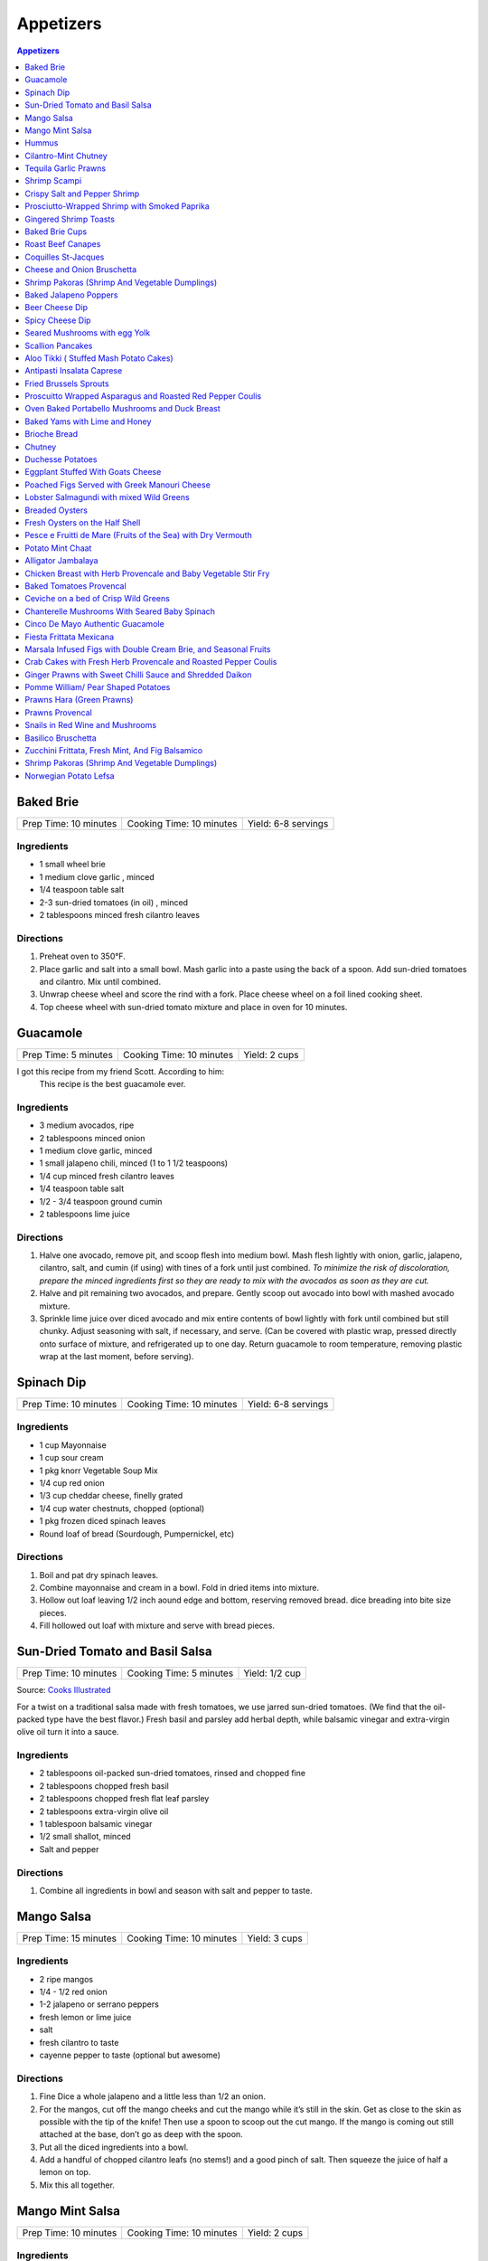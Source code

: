 .. raw:: pdf

  OddPageBreak tocPage

Appetizers
***********

.. contents:: Appetizers
   :local:
   :depth: 1
.. raw:: pdf

   OddPageBreak recipePage

Baked Brie
==========

+-----------------------+--------------------------+---------------------+
| Prep Time: 10 minutes | Cooking Time: 10 minutes | Yield: 6-8 servings |
+-----------------------+--------------------------+---------------------+

Ingredients
------------

-  1 small wheel brie
-  1 medium clove garlic , minced
-  1/4 teaspoon table salt
-  2-3 sun-dried tomatoes (in oil) , minced
-  2 tablespoons minced fresh cilantro leaves

Directions
----------

1. Preheat oven to 350°F.
2. Place garlic and salt into a small bowl. Mash garlic into a paste
   using the back of a spoon. Add sun-dried tomatoes and cilantro. Mix
   until combined.
3. Unwrap cheese wheel and score the rind with a fork. Place cheese
   wheel on a foil lined cooking sheet.
4. Top cheese wheel with sun-dried tomato mixture and place in oven for
   10 minutes.

.. raw:: pdf

   PageBreak recipePage

Guacamole
=========

+----------------------+--------------------------+---------------+
| Prep Time: 5 minutes | Cooking Time: 10 minutes | Yield: 2 cups |
+----------------------+--------------------------+---------------+

I got this recipe from my friend Scott. According to him:
    This recipe is the best guacamole ever.

Ingredients
------------

-  3 medium avocados, ripe
-  2 tablespoons minced onion
-  1 medium clove garlic, minced
-  1 small jalapeno chili, minced (1 to 1 1/2 teaspoons)
-  1/4 cup minced fresh cilantro leaves
-  1/4 teaspoon table salt
-  1/2 - 3/4 teaspoon ground cumin
-  2 tablespoons lime juice

Directions
----------

1. Halve one avocado, remove pit, and scoop flesh into medium bowl. Mash
   flesh lightly with onion, garlic, jalapeno, cilantro, salt, and cumin
   (if using) with tines of a fork until just combined. *To minimize the
   risk of discoloration, prepare the minced ingredients first so they
   are ready to mix with the avocados as soon as they are cut.*
2. Halve and pit remaining two avocados, and prepare. Gently scoop out
   avocado into bowl with mashed avocado mixture.
3. Sprinkle lime juice over diced avocado and mix entire contents of
   bowl lightly with fork until combined but still chunky. Adjust
   seasoning with salt, if necessary, and serve. (Can be covered with
   plastic wrap, pressed directly onto surface of mixture, and
   refrigerated up to one day. Return guacamole to room temperature,
   removing plastic wrap at the last moment, before serving).

.. raw:: pdf

   PageBreak recipePage

Spinach Dip
===========

+-----------------------+--------------------------+---------------------+
| Prep Time: 10 minutes | Cooking Time: 10 minutes | Yield: 6-8 servings |
+-----------------------+--------------------------+---------------------+

Ingredients
-----------
- 1 cup Mayonnaise
- 1 cup sour cream
- 1 pkg knorr Vegetable Soup Mix
- 1/4 cup red onion
- 1/3 cup cheddar cheese, finelly grated
- 1/4 cup water chestnuts, chopped (optional)
- 1 pkg frozen diced spinach leaves
- Round loaf of bread (Sourdough, Pumpernickel, etc)

Directions
----------
1. Boil and pat dry spinach leaves.
2. Combine mayonnaise and cream in a bowl. Fold in dried items into mixture.
3. Hollow out loaf leaving 1/2 inch aound edge and bottom, reserving removed
   bread. dice breading into bite size pieces.
4. Fill hollowed out loaf with mixture and serve with bread pieces.

.. raw:: pdf

   PageBreak recipePage

Sun-Dried Tomato and Basil Salsa
================================

+-----------------------+-------------------------+----------------+
| Prep Time: 10 minutes | Cooking Time: 5 minutes | Yield: 1/2 cup |
+-----------------------+-------------------------+----------------+

Source: `Cooks
Illustrated <https://www.cooksillustrated.com/recipes/8060-sun-dried-tomato-and-basil-salsa-for-two>`__

For a twist on a traditional salsa made with fresh tomatoes, we use
jarred sun-dried tomatoes. (We find that the oil-packed type have the
best flavor.) Fresh basil and parsley add herbal depth, while balsamic
vinegar and extra-virgin olive oil turn it into a sauce.

Ingredients
-----------

-  2 tablespoons oil-packed sun-dried tomatoes, rinsed and chopped fine
-  2 tablespoons chopped fresh basil
-  2 tablespoons chopped fresh flat leaf parsley
-  2 tablespoons extra-virgin olive oil
-  1 tablespoon balsamic vinegar
-  1/2 small shallot, minced
-  Salt and pepper

Directions
----------

1. Combine all ingredients in bowl and season with salt and pepper to
   taste.

.. raw:: pdf

   PageBreak recipePage

Mango Salsa
===========

+-----------------------+--------------------------+---------------+
| Prep Time: 15 minutes | Cooking Time: 10 minutes | Yield: 3 cups |
+-----------------------+--------------------------+---------------+

Ingredients
-----------

-  2 ripe mangos
-  1/4 - 1/2 red onion
-  1-2 jalapeno or serrano peppers
-  fresh lemon or lime juice
-  salt
-  fresh cilantro to taste
-  cayenne pepper to taste (optional but awesome)

Directions
----------

1. Fine Dice a whole jalapeno and a little less than 1/2 an onion.
2. For the mangos, cut off the mango cheeks and cut the mango while it’s
   still in the skin. Get as close to the skin as possible with the tip
   of the knife! Then use a spoon to scoop out the cut mango. If the
   mango is coming out still attached at the base, don’t go as deep with
   the spoon.
3. Put all the diced ingredients into a bowl.
4. Add a handful of chopped cilantro leafs (no stems!) and a good pinch
   of salt. Then squeeze the juice of half a lemon on top.
5. Mix this all together.

.. raw:: pdf

   PageBreak recipePage

Mango Mint Salsa
================

+-----------------------+--------------------------+---------------+
| Prep Time: 10 minutes | Cooking Time: 10 minutes | Yield: 2 cups |
+-----------------------+--------------------------+---------------+

Ingredients
-----------

-  1 mango, peeled, pitted, and cut into 1/4-inch pieces
-  1 shallot, minced
-  3 tablespoons juice from 2 limes
-  2 tablespoons chopped fresh mint
-  1 jalapeno chile, stemmed, seeds reserved, and minced
-  1 tablespoon extra-virgin olive oil
-  1 garlic clove, minced
-  1/2 teaspoon salt

Directions
----------

1. Combine all ingredients in bowl.

.. raw:: pdf

   PageBreak recipePage

Hummus
======

+-----------------+------------------+---------------+
| Prep: 5 minutes | Time: 35 minutes | Yield: 2 cups |
+-----------------+------------------+---------------+

Source: `Cooks
Illustrated <https://www.cooksillustrated.com/recipes/4234-restaurant-style-hummus?incode=MCSCD00L0&ref=new_search_experience_12>`__

Ingredients
-----------

-  3 tablespoons juice from 1 to 2 lemons
-  1/4 cup water
-  6 tablespoons tahini, stirred well (see note)
-  2 tablespoons extra-virgin olive oil, plus extra for drizzling
-  1 (14-ounce) can chickpeas, drained and rinsed (see note)
-  1 small garlic clove, minced or pressed through garlic press (about
   1/2 teaspoon)
-  1/2 teaspoon table salt
-  1/4 teaspoon ground cumin
-  Pinch cayenne
-  1 tablespoon minced fresh cilantro or flat leaf parsley leaves

Directions
----------

1. Combine lemon juice and water in small bowl or measuring cup. Whisk
   together tahini and 2 tablespoons oil in second small bowl or
   measuring cup. If desired, set aside 2 tablespoons chickpeas for
   garnish.
2. Process remaining chickpeas, garlic, salt, cumin, and cayenne in food
   processor until almost fully ground, about 15 seconds. Scrape down
   bowl with rubber spatula. With machine running, add lemon juice-water
   mixture in steady stream through feed tube. Scrape down bowl and
   continue to process for 1 minute. With machine running, add
   oil-tahini mixture in steady stream through feed tube; continue to
   process until hummus is smooth and creamy, about 15 seconds, scraping
   down bowl as needed.
3. Transfer hummus to serving bowl, sprinkle reserved chickpeas (if
   using) and cilantro over surface, cover with plastic wrap, and let
   stand until flavors meld, at least 30 minutes. Drizzle with olive oil
   and serve.

.. raw:: pdf

   PageBreak recipePage

Variations
----------

Ultimate Humus
^^^^^^^^^^^^^^

-  Needs the following ingredient adjustments:

   -  1/2 cup dried chickpeas (instead of canned chickpeas)
   -  2 quarts water
   -  1/8 teaspoon baking soda

-  Day before: Pick through and rinse dried chickpeas. Place beans in
   large bowl, cover with 1 quart water, and soak overnight. Drain.
   Bring beans, baking soda, and 1 quart water to boil in large saucepan
   over high heat. Reduce heat to low and simmer gently, stirring
   occasionally, until beans are tender, about 1 hour. Drain, reserving
   1/4 cup bean cooking water, and cool.
-  In step 1, combine lemon juice with 1/4 cup reserved bean cooking
   water.

Hummus with Smoked Paprika
^^^^^^^^^^^^^^^^^^^^^^^^^^

-  Needs the following ingredient adjustments:

   -  replace cumin with 1 teaspoon smoked paprika
   -  replace cilantro with 1 tablespoon thinly sliced scallion greens
   -  and 2 tablespoons pine nuts, toasted

-  In step 2, replace cumin with smoked paprika.
-  In step 3, instead of sprinkling with chickpeas and cilantro, use
   scallion greens, and pine nuts.

Roasted Red Pepper Hummus
^^^^^^^^^^^^^^^^^^^^^^^^^

-  Needs the following ingredient adjustments:

   -  1/4 cup jarred roasted red peppers, rinsed and dried thoroughly
      with paper towels
   -  2 tablespoons sliced almonds, toasted
   -  Replace cilantro with 2 teaspoons chopped fresh flat leaf parsley
   -  Remove water and cumin

-  In step 1, we will not be using the water so no need to whisk
   together with lemon juice.
-  In step 2, remove cumin and add red peppers to food processor.
-  In step 3, sprinkle with sliced almonds and parsley instead of
   chickpeas and cilantro.

Artichoke-Lemon Hummus
^^^^^^^^^^^^^^^^^^^^^^

-  Needs the following ingredient adjustments:

   -  1 cup drained canned or jarred artichoke heart packed in water,
      rinsed and patted dry
   -  Replace cumin with 1/4 teaspoon grated lemon zest
   -  Replace cilantro with 2 tablespoons parsley or mint

-  Before Step 1, chop 1/4 cup artichoke hearts and set aside for
   garnish.
-  In step 1 increase lemon juice to 4 tablespoons
-  In step 2, process remaining 3/4 cup artichokes, and replace cumin
   with lemon zest.
-  In step three instead of chick peas, sprinkle with reserved
   artichokes and replace cilantro with parsley or mint.

Roasted Garlic Hummus
^^^^^^^^^^^^^^^^^^^^^

-  Needs the following ingredient adjustments:

   -  2 heads garlic
   -  2 garlic cloves, thinly sliced
   -  Remove cumin
   -  Replace cilantro with 2 teaspoons chopped fresh flat leaf parsley

-  Before Step 1, remove outer papery skins from 2 heads garlic; cut top
   quarters off heads and discard. Wrap garlic in foil and roast in
   350°F oven until browned and very tender, about 1 hour. Meanwhile,
   heat olive oil and sliced garlic in small skillet over medium-low
   heat. Cook, stirring occasionally, until golden brown, about 15
   minutes. Using slotted spoon, transfer sliced garlic to paper
   towel-lined plate and set aside; reserve oil. Once roasted garlic is
   cool, squeeze cloves from their skins (you should have about 1/4
   cup).
-  In step 2, remove cumin and use garlic puree when processing.
-  In step 3, sprinkle with toasted garlic slices and parsley.

.. raw:: pdf

   PageBreak recipePage

Cilantro-Mint Chutney
=====================

+-----------------------+-------------------------+---------------+
| Prep Time: 10 minutes | Cooking Time: 2 minutes | Yield: 2 cups |
+-----------------------+-------------------------+---------------+

Ingredients
-----------

-  2 cups fresh cilantro leaves
-  1 cup fresh mint leaves
-  1/2 cup water
-  1/4 cup sesame seeds, lightly toasted
-  1 (2-inch) piece ginger, peeled and sliced into 1/8-inch-thick rounds
-  1 jalapeno chile, stemmed, seeded, and sliced into 1-inch pieces
-  2 tablespoons vegetable oil
-  2 tablespoons fresh lime juice
-  1 1/2 teaspoons sugar
-  1/2 teaspoon salt

Directions
----------

1. Process all ingredients in blender until smooth, about 30 seconds,
   scraping down sides of jar with spatula after 10 seconds.

.. raw:: pdf

   PageBreak recipePage

Tequila Garlic Prawns
=====================

+-----------------------+--------------------------+----------------------+
| Prep Time: 10 minutes | Cooking Time: 15 minutes | Yield: 8-10 servings |
+-----------------------+--------------------------+----------------------+

Ingredients
-----------

-  1 - 2 lbs raw prawns peeled and deveined
-  2 cloves garlic, minced
-  1 teaspoon, fresh oregano
-  2 tablespoons tequila
-  2 tablespoons + 1 teaspoon olive oil
-  1/2 tablespoon unsalted butter
-  salt and pepper to taste

Directions
----------

1. In a large bowl, mix together the prawns, 2 tablespoons of olive oil,
   oregano, salt and pepper. Let sit for 10 minutes.
2. In a frying pan add olive oil and butter over medium heat. Once
   butter is melted add garlic. Saute till garlic is fragrant, 1-2
   minutes.
3. Add prawns to the pan and cook on each side till prawns are pink (1-2
   min per side)
4. Add tequila to pan and flambe

.. raw:: pdf

   PageBreak recipePage

Shrimp Scampi
=============

+-----------------------+--------------------------+---------------------+
| Prep Time: 10 minutes | Cooking Time: 30 minutes | Yield: 6-8 servings |
+-----------------------+--------------------------+---------------------+

Ingredients
-----------

-  3 tablespoons salt
-  2 tablespoons sugar
-  1 1/2 pounds shell-on jumbo shrimp (16 to 20 per pound), peeled,
   deveined, and tails removed, shells reserved
-  2 tablespoons extra-virgin olive oil
-  1 cup dry white wine
-  4 sprigs fresh thyme
-  3 tablespoons lemon juice, plus lemon wedges for serving
-  1 teaspoon cornstarch
-  8 garlic cloves, sliced thin
-  1/2 teaspoon red pepper flakes
-  1/4 teaspoon pepper
-  4 tablespoons unsalted butter, cut into 1/2-inch pieces
-  1 tablespoon chopped fresh flat leaf parsley

Directions
----------

1. Dissolve salt and sugar in 1 quart cold water in large container.
   Submerge shrimp in brine, cover, and refrigerate for 15 minutes.
   Remove shrimp from brine and pat dry with paper towels.
2. Heat 1 tablespoon oil in 12-inch skillet over high heat until
   shimmering. Add shrimp shells and cook, stirring frequently, until
   they begin to turn spotty brown and skillet starts to brown, 2 to 4
   minutes. Remove skillet from heat and carefully add wine and thyme
   sprigs. When bubbling subsides, return skillet to medium heat and
   simmer gently, stirring occasionally, for 5 minutes. Strain mixture
   through colander set over large bowl. Discard shells and reserve
   liquid (you should have about 2/3 cup). Wipe out skillet with paper
   towels.
3. Combine lemon juice and cornstarch in small bowl. Heat remaining 1
   tablespoon oil, garlic, pepper flakes, and pepper in now-empty
   skillet over medium-low heat, stirring occasionally, until garlic is
   fragrant and just beginning to brown at edges, 3 to 5 minutes. Add
   reserved wine mixture, increase heat to high, and bring to simmer.
   Reduce heat to medium, add shrimp, cover, and cook, stirring
   occasionally, until shrimp are just opaque, 5 to 7 minutes. Remove
   skillet from heat and, using slotted spoon, transfer shrimp to bowl.
4. Return skillet to medium heat, add lemon juice-cornstarch mixture,
   and cook until slightly thickened, 1 minute. Remove from heat and
   whisk in butter and parsley until combined. Return shrimp and any
   accumulated juices to skillet and toss to combine. Serve, passing
   lemon wedges separately.

.. raw:: pdf

   PageBreak recipePage

Crispy Salt and Pepper Shrimp
=============================

Ingredients
-----------

-  1 pound shell-on shrimp (31 to 40 per pound)
-  2 tablespoons Chinese rice wine or dry sherry
-  Kosher salt
-  2 1/2 teaspoons black peppercorns
-  2 teaspoons Sichuan peppercorns
-  2 teaspoons sugar
-  1/4 teaspoon cayenne pepper
-  4 cups vegetable oil
-  5 tablespoons cornstarch
-  2 jalapeno chiles, stemmed, seeded, and sliced into 1/8-inch-thick
   rings
-  3 garlic cloves, minced
-  1 tablespoon grated fresh ginger
-  2 scallions, sliced thin on bias
-  1/4 head iceberg lettuce, shredded (1 1/2 cups)

Directions
----------

1. Adjust oven rack to upper-middle position and heat oven to 225°F.
   Toss shrimp, rice wine, and 1 teaspoon salt together in large bowl
   and set aside for 10 to 15 minutes.
2. Grind black peppercorns and Sichuan peppercorns in spice grinder or
   mortar and pestle until coarsely ground. Transfer peppercorns to
   small bowl and stir in sugar and cayenne.
3. Heat oil in large Dutch oven over medium heat until oil registers
   385°F. While oil is heating, drain shrimp and pat dry with paper
   towels. Transfer shrimp to bowl, add 3 tablespoons cornstarch and 1
   tablespoon peppercorn mixture, and toss until well combined.
4. Carefully add half of shrimp to oil and fry, stirring occasionally to
   keep shrimp from sticking together, until light brown, 2 to 3
   minutes. Using wire skimmer or slotted spoon, transfer shrimp to
   paper towel-lined plate. Once paper towels absorb any excess oil,
   transfer shrimp to wire rack set in rimmed baking sheet and place in
   oven. Return oil to 385°F and repeat in 2 more batches, tossing each
   batch thoroughly with coating mixture before frying.
5. Toss jalapeno rings and remaining 2 tablespoons cornstarch in medium
   bowl. Shaking off excess cornstarch, carefully add jalapeño rings to
   oil and fry until crispy, 1 to 2 minutes. Using wire skimmer or
   slotted spoon, transfer jalapeno rings to paper towel-lined plate.
   After frying, reserve 2 tablespoons frying oil.
6. Heat reserved oil in 12-inch skillet over medium-high heat until
   shimmering. Add garlic, ginger, and remaining peppercorn mixture and
   cook, stirring occasionally, until mixture is fragrant and just
   beginning to brown, about 45 seconds. Add shrimp, scallions, and 1/2
   teaspoon salt and toss to coat. Line platter with lettuce. Transfer
   shrimp to platter, sprinkle with jalapeno rings, and serve
   immediately.

.. raw:: pdf

   PageBreak recipePage

Prosciutto-Wrapped Shrimp with Smoked Paprika
=============================================

The combination of cured pork and paprika gives these shrimp bites a
flavor reminiscent of Spanish chorizo: a little spicy and very savory.
Broil for a few minutes and the shrimp are ready to serve. They can be
completely prepped ahead of time, so they make a perfect party snack.
Serve these savory bites with a slightly sweet cocktail.

Ingredients
-----------

-  35 to 40 (6-inch) wooden skewers
-  1 tablespoon olive oil
-  2 teaspoons smoked paprika
-  1 1/2 teaspoons freshly ground black pepper
-  1 pound peeled and deveined shrimp (about 35 to 40 large shrimp)
   (26-30 per lb sized shrimp will also work well)
-  6 ounces very thinly sliced prosciutto or pancetta

Directions
----------

1. Place the skewers in water and let them soak for at least 30 minutes.
   Heat the broiler to high and arrange a rack at the top (about 3
   inches from the heat source).
2. Combine the oil, paprika, and pepper in a medium bowl. Add the shrimp
   and toss until evenly coated.
3. Starting at the thicker (head) end, skewer each shrimp through its
   center until the skewer emerges at the thinner (tail) end. Tearing
   the prosciutto (or pancetta) as needed, wrap each shrimp in a piece
   large enough to just cover its surface. Place on a baking sheet.
4. Broil until the shrimp are opaque and the prosciutto (or pancetta) is
   crisp, about 3 to 4 minutes.

Make-a-head
-----------

The shrimp can be made through step 3 and refrigerated uncovered for up
to 6 hours.

Variation
---------

Try the prawn or shrimp just using smoked paprika, pepper, 1/2 teaspoon
salt and 1 1/2 teaspoons onion powder. The onion powder enhances the
prawn with a dash of sweetness, but does not overdo the prawn or shrimp
in saltiness.

.. raw:: pdf

   PageBreak recipePage

Gingered Shrimp Toasts
======================

+-----------------------+------------------+
| Prep Time: 25 minutes | Yield: 36 pieces |
+-----------------------+------------------+

Source: `Cooks Country <https://www.cookscountry.com/recipes/2375-gingered-shrimp-toasts>`__

Ingredients
-----------

-  1 thin baguette, sliced into 1/2-inch-thick rounds
-  1/2 cup extra-virgin olive oil
-  1 tablespoon grated fresh ginger
-  1 clove garlic, peeled
-  1/4 small onion
-  4 ounces cream cheese, at room temperature
-  1/2 teaspoon lemon juice plus 1 additional tablespoon
-  Table salt
-  1/2 pound cooked medium shrimp, each sliced in half lengthwise
-  1 tablespoon chopped fresh basil
-  1 tablespoon chopped fresh chives

Directions
----------

1. Adjust oven rack to middle position and heat oven to 350°F.
   Brush bread slices with 1/4 cup oil. Bake on baking sheet until
   golden brown, about 10 minutes.
2. Process ginger, garlic, and onion in food processor until smooth. Add
   cream cheese, 1/2 teaspoon lemon juice, and 1/2 teaspoon salt and
   process until smooth. Toss shrimp, remaining oil, 1 tablespoon lemon
   juice, basil, chives, and salt and pepper to taste in bowl.
3. Spread each toast with cream cheese mixture and top with 1 sliced
   shrimp. Serve. **If using raw shrip, cook shrimp by steaming for 5
   minutes. The chill in an ice bath.**

Make Ahead
----------

The cream cheese spread can be refrigerated for up to 2 days. The
seasoned shrimp can be refrigerated for up to 1 day.

.. raw:: pdf

   PageBreak recipePage

Baked Brie Cups
===============

+-----------------------+--------------------------+------------------+
| Prep Time: 20 minutes | Cooking Time: 15 minutes | Yield: 30 pieces |
+-----------------------+--------------------------+------------------+

Source: `Cooks
Country <https://www.cookscountry.com/recipes/2363-baked-brie-cups>`__

Ingredients
-----------

-  1/3 cup red currant jelly
-  2 (2.1-ounce) boxes frozen mini phyllo cups
-  1 (8-ounce) wheel firm Brie, rind trimmed, cheese cut into 1/2-inch
   cubes
-  1/4 cup coarsely chopped smokehouse almonds

Directions
----------

1. Adjust oven rack to middle position and heat oven to 350°F.
2. Spoon 1/2 teaspoon jelly into each filo cup. Place 1 piece of Brie in
   each cup and sprinkle with 1/4 teaspoon almonds. Place phyllo cups on
   parchment-lined baking sheet. Bake until cheese is melted and jelly
   is bubbly, about 15 minutes. Cool slightly and serve warm.

Make Ahead
----------

The filled cups will keep up to 2 days in the refrigerator or 1 month in
the freezer. If frozen, defrost for 20 minutes before baking.

Filo Cups
---------

If you can not find frozen phyllo cups you can make them as follows
using 6°Frozen phyllo sheets and 1/8 cup melted butter.

1. Lightly grease 24 mini muffin or tart tins; set aside.
2. Place 1 sheet of phyllo on work surface. Brush sheet lightly with
   butter. Top with second sheet; brush with butter. Top with third
   sheet; brush with butter. Cut lengthwise into 4 strips and crosswise
   into 6 strips to make 24 squares.
3. Press each square into prepared cup. Bake in centre of 400°F oven for
   about 5 minutes or until golden. Let cool in pan on rack. Repeat with
   remaining phyllo.

.. raw:: pdf

   PageBreak recipePage

Roast Beef Canapes
==================

+-----------------------+------------------+
| Prep Time: 15 minutes | Yield: 12 pieces |
+-----------------------+------------------+

Source: `Cooks Country <https://www.cookscountry.com/recipes/2362-roast-beef-canapes>`__

Ingredients
-----------

-  4 slices dark pumpernickel bread or rye bread, crusts removed
-  1/2 cup garlic-flavored Boursin cheese, at room temperature
-  4 slices (thin) deli roast beef, cut into quarters
-  1/2 cup jarred roasted red peppers, cut into 1/4-inch strips
-  3 tablespoons chopped fresh dill leaves or tarragon

Directions
----------

1. Cut bread slices into quarters. Spread each piece with 2 teaspoons
   cheese and top with 1 piece roast beef. Top with 2 pepper strips and
   sprinkle with dill or tarragon. Serve.

Make Ahead
----------

The canapes can be refrigerated for up to 4 hours. Bring to room
temperature before serving.

.. raw:: pdf

   PageBreak recipePage

Coquilles St-Jacques
====================

Although coquilles St-Jacques simply means “scallops” in French, the
term is synonymous with the old French dish of scallops poached in white
wine, placed atop a puree of mushrooms in a scallop shell, covered with
a sauce made of the scallop poaching liquid, and gratineed under a
broiler.

Yield:  4 Servings

Ingredients
-----------

-  2 tbsp unsalted butter
-  1/2 cup diced shallots
-  8 oz button mushrooms, sliced
-  salt and pepper to taste
-  1 cup white wine (sauvignon blanc works well and is a good pairing)
-  1 pound sea scallops (about 12 scallops or 3 per person)
-  1/2 cup heavy cream
-  1 egg yolk
-  cayenne to taste
-  2 tsp minced tarragon
-  1 tsp lemon zest
-  1/4 cup grated Gruyere cheese

Directions
----------

1. Heat 2 tablespoons butter in small skillet over medium heat until
   foaming; add shallots and cook, stirring frequently, until
   translucent and a little bit golden. Add mushrooms and season with
   salt and pepper. Turn heat up to med-high and saute until they have
   released their liquid and are golden brown. Add Wine and bring to a
   simmer. Add Scallops to mixture and cook for 2 minutes per side.
   Remove Scallops and set aside.
2. Pour remaining mixture through a strainer to separate the liquids
   from the solids. And then return the liquid back to the pan along
   with any juices accumulated from the scallops. Bring mixture to a
   simmer over med-high heat. Add heavy cream and reduce by about half
   stirring frequently.
3. Once the sauce has reduced remove from heat and let cool for 1 minute
   exactly. Add egg yolk and whisk quickly(it is important that you
   whisk and shake the pan to do this quickly as you are not trying to
   cook the egg here.) Add the tarragon and lemon zest and a pinch of
   cayenne.
4. Divide out mushroom mixture between serving dishes (If you can get
   then Sea Scallop Shells work great. If not you can use a shallow
   gratin dish). Add an even amount of scallops to each dish. Spoon
   sauce evenly over the scallops. Top with Gruyere.
5. Broil on high, about 8-10 inches under the flame, until the scallops
   are hot, and the cheese is browned and bubbling. The edges will
   brulee or burn. This is not a problem, and actually how it’s supposed
   to look.

Make-a-head
-----------

You can make these ahead, and refrigerate until needed. To bring back to
temperature before you broil them, preheat oven to 350°F. and bake for
about 12-15 minutes , or until the centers are just warm. Switch oven to
broil, and broil on high as described.

.. raw:: pdf

   PageBreak recipePage

Cheese and Onion Bruschetta
===========================

Ingredients
-----------

-  3/4 cups grated Parmesan cheese
-  1/2 cup minced green onion
-  1/2 cup light mayonnaise
-  1/4 teaspoon paprika
-  black pepper
-  1 baguette, sliced

Directions
----------

1. In a medium bowl, mix together all the ingredients except for the
   baguette.
2. Spread on baguette slices
3. Broil in oven until mixture begins to melt (approx 5-10 min.)

.. raw:: pdf

   PageBreak recipePage

Shrimp Pakoras (Shrimp And Vegetable Dumplings)
===============================================

Ingredients
-----------

-  2 1/2 cups gram flour (sifted)
-  1/2 bunch spinach, chopped
-  1 tablespoon Cilantro, chopped
-  1 med. Potato. Diced
-  1 med. Onion, diced
-  few pieces cauliflower
-  1/4 teaspoon cilantro seeds
-  sea salt
-  1/4 teaspoon Chilli powder
-  1/2 lb. Baby shrimp
-  1 teaspoon Garlic, crushed
-  3-4 cups vegetable oil (frying)

Directions
----------

1. In a large bowl, mix together the flour, spinach, cilantro, potato,
   onion, cauliflower, shrimp, cilantro seeds, salt, chilli powder, and
   garlic
2. Use a tablespoon to add water little by little to form a thick paste
3. Heat the oil in a large pot
4. Form the paste into balls and slowly deep-fry them.
5. Serve with a chutney of your choice

.. raw:: pdf

   PageBreak recipePage

Baked Jalapeno Poppers
======================

Source: `Cooks Country <https://www.cookscountry.com/recipes/7886-baked-jalapeno-poppers>`__

Ingredients
-----------

- 6 slices bacon
- 12 jalapeño chiles, halved lengthwise with stems left intact, seeds and ribs removed
- 4 ounces mild cheddar cheese, shredded (1 cup)
- 4 ounces Monterey Jack cheese, shredded (1 cup)
- 4 ounces cream cheese, softened
- 2 scallions, sliced thin
- 3 tablespoons minced fresh cilantro
- 2 tablespoons panko bread crumbs
- 1 large egg yolk
- 2 teaspoons lime juice
- 1 teaspoon ground cumin

Directions
----------

1. Adjust oven rack to upper-middle position and heat oven to 500 degrees. Set
   wire rack in rimmed baking sheet. Cook bacon in 12-inch nonstick skillet
   over medium heat until crispy, 7 to 9 minutes. Transfer to paper towel–lined
   plate. When bacon is cool enough to handle, chop fine and set aside.
2. Season jalapeños with salt and place cut side down on wire rack. Bake until
   just beginning to soften, about 5 minutes. Remove jalapeños from oven and
   reduce oven temperature to 450 degrees. When cool enough to handle, flip
   jalapeños cut side up.
3. Mix cheddar, Monterey Jack, cream cheese, scallions, cilantro, panko,
   egg yolk, lime juice, cumin, and bacon together in bowl until thoroughly
   combined. Divide cheese mixture among jalapeños, pressing into cavities.
   Bake until jalapeños are tender and filling is lightly browned,
   9 to 11 minutes. Let cool for 5 minutes. Serve.

Notes
-----
TO MAKE AHEAD: The filled and unbaked jalapeños can be covered and
refrigerated for up to 1 day. Add 3 minutes to the baking time.

.. raw:: pdf

   PageBreak recipePage

Beer Cheese Dip
===============

Ingredients
-----------

-  1/2 bottle of beer (lager)
-  8oz of cream cheese
-  8oz cheddar cheese shredded
-  green onion, sliced for garnish (optional)

Directions
----------

1. Pour half a bottle of beer into a saucepan and simmer for 2-3
   minutes.
2. Add cream cheese and stir until combined. Add shredded cheese and
   stir until combined.
3. Garnish with sliced green onions if desired.

.. raw:: pdf

   PageBreak recipePage

Spicy Cheese Dip
================

ingredients
-----------

-  16 oz Velveeta cheese, cubed
-  1 jar (16 ounces) picante sauce or salsa
-  2 tablespoons chopped cilantro (optional)

Directions
----------

1. Place the cheese cubes and salsa in a slow cooker or crockpot. Cover
   and cook on HIGH, stirring occasionally until the cheese cubes are
   melted and blended with the salsa, about 2 hours.
2. Stir in fresh chopped cilantro after the cheese has melted or leave
   them out.
3. Serve hot, right from the slow cooker, with tortilla chips or corn
   chips.

Notes
-----

-  This recipe can be done in a sauce pan over med heat stiring
   frequently for 15 minutes.

Variations
----------

-  This recipe can be varied by adding chopped chile peppers, Ro-Tel
   tomatoes instead of the salsa, a few dashes of hot sauce, or other
   additions.
-  Add a few tablespoons of finely chopped fresh jalapeno peppers or
   milder poblano or Anaheim peppers along with the cubed cheese and
   salsa.
-  Add a small can (about 4 ounces) of chopped mild chile peppers along
   with the salsa and cheese.
-  Saute 1/2 cup of finely chopped onions and bell peppers and add to
   the pot with the cheese and salsa.
-  Crumble lean ground beef or sausage into a large skillet and place it
   over medium heat; cook until the meat is no longer pink, stirring
   constantly. Add the meat to the slow cooker along with the cheese
   cubes and salsa.

.. raw:: pdf

   PageBreak recipePage

Seared Mushrooms with egg Yolk
==============================

Ingredients
-----------

-  3 tablespoons olive oil plus more for sage
-  1/4 cup (loosely packed) fresh sage leaves
-  2 pounds (900g) mix of wild mushrooms (such as chanterelle, cremini,
   portobello, shiitake, enoki, oyster, hen of the woods, and porcini),
   cleaned, stems trimmed
-  2 tbsp Sherry
-  1/2 tbsp Sherry Vinegar
-  4 baguette slices, toasted (french or sourdough)
-  4 eggs

Directions
----------

1. Pour oil into a small skillet to a depth of 1/8“. Heat over medium
   heat. Add sage and cook, turning often, until leaves just start to
   crisp, about 30 seconds (do not brown). Transfer sage to paper towels
   to drain. Strain oil through a fine-mesh sieve into a small bowl; set
   sage oil aside.
2. In a medium to large skillet heat 1 tbsp olive oil over medium heat.
   Add mushrooms and season with salt and pepper. Sear till they start
   to release their liquid. Add Sherry and reduce 30 - 60 seconds. Add
   Vinegar and deglaze the pan.
3. Transfer mushrooms to a large platter with toast add reserved sage
   leaves and drizzle with some sage oil. Season to taste with salt and
   pepper.
4. Pour water into a small pot to a depth of 2 inches; bring to a
   simmer. Separate eggs, reserving whites for another use and keeping
   whole yolks in shells. Working with 2 yolks at a time, gently slip
   yolks from shells into simmering water. Poach until outside is set
   but inside is still runny, about 30 seconds. Using a slotted spoon,
   place yolks over mushrooms, spacing apart. Serve immediately.

.. raw:: pdf

   PageBreak recipePage

Scallion Pancakes
=================

Ingredients
-----------

-  1 1/2 cups (7 1/2 ounces) plus 1 tablespoon all-purpose flour
-  1/4 cup boiling water
-  7 tablespoons vegetable oil
-  1 tablespoon toasted sesame oil
-  1 teaspoon kosher salt
-  4 medium scallions, sliced thin
-  `Dipping Sauce <#asian-dipping-sauce>`__

Directions
----------

1. Using wooden spoon, mix 1 1/2 cups flour and boiling water in bowl to
   form rough dough. When cool enough to handle, transfer dough to
   lightly floured counter and knead until tacky (but not sticky) ball
   forms, about 4 minutes (dough will not be perfectly smooth). Cover
   loosely with plastic wrap and let rest for 30 minutes.
2. While dough is resting, stir together 1 tablespoon vegetable oil,
   sesame oil, and remaining 1 tablespoon flour. Set aside.
3. Place 10-inch cast-iron skillet over low heat to preheat. Divide
   dough in half. Cover 1 half of dough with plastic wrap and set aside.
   Roll remaining dough into 12-inch round on lightly floured counter.
   Drizzle with 1 tablespoon oil-flour mixture and use pastry brush to
   spread evenly over entire surface. Sprinkle with 1/2 teaspoon salt
   and half of scallions. Roll dough into cylinder. Coil cylinder into
   spiral, tuck end underneath, and flatten spiral with your palm. Cover
   with plastic and repeat with remaining dough, oil-flour mixture,
   salt, and scallions.
4. Roll first spiral into 9-inch round. Cut 1/2-inch slit in center of
   pancake. Cover with plastic. Roll and cut slit in second pancake.
   Place 2 tablespoons vegetable oil in skillet and increase heat to
   medium-low. Place 1 pancake in skillet (oil should sizzle). Cover and
   cook, shaking skillet occasionally, until pancake is slightly puffy
   and golden brown on underside, 1 to 1 1/2 minutes. (If underside is
   not browned after 1 minute, turn heat up slightly. If it is browning
   too quickly, turn heat down slightly.) Drizzle 1 tablespoon vegetable
   oil over pancake. Use pastry brush to distribute over entire surface.
   Carefully flip pancake. Cover and cook, shaking skillet occasionally,
   until second side is golden brown, 1 to 1 1/2 minutes. Uncover
   skillet and continue to cook until bottom is deep golden brown and
   crispy, 30 to 60 seconds longer. Flip and cook until deep golden
   brown and crispy, 30 to 60 seconds. Transfer to wire rack. Repeat
   with remaining 3 tablespoons vegetable oil and remaining pancake. Cut
   each pancake into 8 wedges and serve, passing `dipping
   sauce <#asian-dipping-sauce>`__ separately.

Make Ahead
----------

Stack uncooked pancakes between layers of parchment paper, wrap tightly
in plastic wrap, and refrigerate for up to 24 hours or freeze for up to
1 month. If frozen, thaw pancakes in single layer for 15 minutes before
cooking.

.. raw:: pdf

   PageBreak recipePage

Aloo Tikki ( Stuffed Mash Potato Cakes)
=======================================

Ingredients
-----------

- 3 cup potatoes, boiled and mashed
- 1/4 cup madia, (refined flour)
- 1 cup poha, (flaked rice)
- 2 green chili, chopped
- 1 onion, chopped
- 2 teaspoon cumin powder, roasted
- 2 teaspoon Red chili powder
- 1 cup yogurt
- kosher salt
- vegetable oil, as required
- 1/2 cup green chutney
- 1/2 cup tamarind chutney
- 1 tomato, diced

Directions
----------

#. Wash poha thoroughly and squeeze out all the water. Soak poha in about 1/8 cup of water for 5 minutes so that it becomes soft. Then mash it.
#. Add mashed potatoes, refined flour and salt. Knead to a smooth mixture.
#. Take a little potato mixture and flatten it on your palm, round in shape and about 1 cm. Thick. Similarly, make tikkis from the remaining mixture and keep aside.
#. Heat about 3 tbsp. Oil in a frying pan (preferably non- stick).
#. Fry the tikkis on medium heat until golden on both sides
#. Take 2 tikkis in a plate. Flatten the tikkis, then add some onion, tomatoes, green chili. Add about 1 tbsp. Yogurt, little green chutney, tamarind chutney. Sprinkle pinch of red chlli powder, roasted cumin powder and salt. Prepare the remaining tikkis.
#. Serve hot with chutneys and fresh cilantro leaves

.. raw:: pdf

   PageBreak recipePage

Antipasti Insalata Caprese
==========================

Yield: 4 servings

Ingredients
-----------

- 3 tomato, vine ripened, sliced
- 4 small mozzarella, sliced
- extra virgin olive oil
- 1 small bunch basil
- kosher salt
- fresh cracked pepper
- balsamic vinegar
- 1 bunch mixed greens, or arugala
- 1 can artichokes, grilled
- 1/2 cup cernognola olives
- 8 slices proscuitto
- 8 slices melon
- 1 lemon, juiced
- red wine vinegar

Directions
----------

#. In a shallow pan interleave the tomatoes and mozzarella; season and drizzle extra virgin olive oil and balsamic vinegar, marinate in the fridge for at least an hour.
#. Wrap proscuitto around the melon, and put in fridge.
#. In a small bowl place drain artichokes, season, and drizzle olive oil. Place onto a preheated grill and sear for a couple of minutes. Put aside.
#. Season greens in a bowl, add fresh lemon juice, olive oil, and red wine vinegar (2 parts oil to 1 part vinegar)
#. Assemble the dish onto a platter or onto four individual plates.
#. Place basil leaves on top of the tomatoes.

.. raw:: pdf

   PageBreak recipePage

Fried Brussels Sprouts
======================

Ingredients
-----------
- 2 pounds Brussels sprouts, trimmed and halved through stem
- 1 quart vegetable oil

Directions
----------

1. Line rimmed baking sheet with triple layer of paper towels. Combine
   Brussels sprouts and oil in large Dutch oven. Cook over high heat, gently
   stirring occasionally, until dark brown throughout and crispy,
   20 to 25 minutes.
2. Using spider or slotted spoon, lift Brussels sprouts from oil and transfer
   to prepared sheet. Roll gently so paper towels absorb excess oil. Season
   with salt to taste. Serve immediately with `Sriracha Dipping Sauce <#sriracha-dipping-sauce>`__
   or `Lemon-Chive Dipping Sauce <#lemon-chive-dipping-sauce>`__.


.. raw:: pdf

   PageBreak recipePage

Proscuitto Wrapped Asparagus and Roasted Red Pepper Coulis
==========================================================

Yield: 4 servings

Ingredients
-----------

- 16 spears asparagus
- 4 proscuitto, long thin slices
- 4 sprig rosemary
- sea salt
- fresh cracked pepper
- 1 tablespoon extra virgin olive oil
- 7 oz goats cheese
- 1/2 lemon, juiced


Red pepper Coulis/ or drizzled 20 year old Balsamic Vinegar
^^^^^^^^^^^^^^^^^^^^^^^^^^^^^^^^^^^^^^^^^^^^^^^^^^^^^^^^^^^

- 300 ml red pepper, roasted
- sea salt
- fresh cracked pepper
- 100PageBreak recipePagewhipping cream
- 1 shallot, chopped
- 50PageBreak recipePagewhite wine
- 1 tablespoon extra virgin olive oil
- 1 clove garlic, chopped

Directions
----------

#. Preheat broiler to 400°F
#. Place asparagus in a shallow baking dish; season, add oil and lemon juice. Toss gently not to break the spears
#. Take 4 spears and place a sprig of rosemary in the middle. Wrap in the centre with proscuitto to make a bow (make 4 bundles).
#. Place onto a baking sheet
#. Crumble goats cheese onto each bundle.
#. Place in oven for approx. 7-10 minutes
#. Meanwhile prepare the coulis; in a sauce pan heat oil, add shallots, garlic, season, and sear for 1 minute.
#. Add white wine and reduce until most of the liquid is gone.
#. Add whipping cream, season, and reduce for 3-4 minutes
#. Place roasted red peppers, and cream mixture in blender. Puree. Keep warm.
#. Place bundles on a serving platter and spoon roasted red pepper coulis over asparagus bundles

.. raw:: pdf

   PageBreak recipePage

Oven Baked Portabello Mushrooms and Duck Breast
===============================================

Yield: 4 servings

Ingredients
-----------

- 4 medium Portabello mushrooms
- 20 year old balsamic vinegar
- 1 pear, sliced lengthwise
- 1 lemon, juiced
- sea salt
- fresh cracked pepper
- 2 ball mozzarella, sliced
- 4 oz smoked duck breast, sliced
- 1 mango, sliced into 4
- extra virgin olive oil
- 1 tablespoon Ginger, chopped
- 1 tablespoon Flat leaf parsley, chopped
- 2 tablespoon Basil, chopped
- 4 cup wild salad mix, (mesculin)
- 4 sprig rosemary, garnish
- 2-3 tablespoon Red wine vinegar

Directions
----------

#. Preheat the oven to 375°F. Remove the cores and gills from the portabello
   mushrooms (draw a spoon across the gills to remove)
#. Place the mushrooms on a baking sheet; put about 1/4 cup of extra virgin
   olive oil in a small bowl, add flat leaf parsley, and ginger, blend, and
   brush liberally onto the mushrooms. Put in oven for 7-10 minutes. Remove
   and let cool. Drain some of the liquid.
#. Meanwhile slice pears and carefully make an incision and remove the core.
   Slice lengthwise about 1/4 inch thick. Put in small bowl and squeeze
   lemon juice on, toss gently.
#. Place onto preheat grill and cook each side for 1 minute.
#. Slice the mango into 4 segments. Put aside
#. Next place salad onto a bowl, season, and add 4 tbsp. olive oil and
   2 tbsp. Red wine vinegar, toss.
#. Assemble the 4 plates. Place the mushrooms on 4 plates. Fill the cavity
   with salad, top with mango, then grilled pear, then 2 slices of mozza.
   Season the mozzarella, drizzle olive oil, a touch of balsamic, and
   fresh chopped basil. Top with a couple of slices of smoked duck breast.
   Finally spike with fresh rosemary. Drizzle balsamic around plate.

.. raw:: pdf

   PageBreak recipePage

Baked Yams with Lime and Honey
==============================

Yield: 4 servings

Ingredients
-----------

- 3 large yams
- 6 tablespoon Honey
- kosher salt
- fresh cracked pepper
- 4 lime, juiced
- 1 pinch nutmeg
- 1 1/2 cup water
- sour cream, for garnish
- 2 tablespoon butter

Directions
----------

#. Preheat oven to 375°F
#. Wash yams and place in a baking dish with the water
#. Bake until the yams are soft, approx. 1-11/2 hours
#. Peel the yams and place in a baking dish
#. Add the honey, butter, nutmeg, lime juice, salt and pepper
#. Mix well and mash with a potato masher
#. Cover with foil and return to the oven for 15 minutes
#. Evenly spread with sour cream

.. raw:: pdf

   PageBreak recipePage

Brioche Bread
=============

Yield: Yields 2 medium loaves or 1 large loaf.

Ingredients
-----------

The sponge
^^^^^^^^^^

- 1/3 cup whole milk, warm (100°F)
- 1 1/8 teaspoon active dry yeast
- 1 pinch sugar
- 1 1/4 cup bread flour, (unsifted)


The dough
^^^^^^^^^

- 6 oz butter, (unsalted) cold
- 1/4 cup sugar
- 1 1/4 teaspoon Salt
- 4 large egg
- 1 large egg, for egg wash

Directions
----------

#. For the sponge; pour the milk into a small bowl and sprinkle the yeast over it. Add the sugar and stir. Mix in 1/2 cup of flour until well blended. Scatter the remaining 3/4 cup flour over the top to cover the sponge. Let stand at room temp. until the mixture is spongy and doubles in volume, about 30- 35 minutes (the flour on top of the sponge will crack).
#. For the dough; remove the cold butter from the fridge. Place a strip of plastic wrap on a work surface, unwrap the butter and place on the plastic strip. Set the butter wrappings on top of the butter, and hit with a rolling pin to flatten and soften. Set nearby at room temp.
#. Pour the flour, sugar and salt into a 14 cup capacity food processor bowl, fitted with the steel blade. Pulse briefly to blend ingredients. Pour sponge over dry ingredients and pulse 3-5 times to incorporate yeast mixture. Put the eggs on top of dry ingredients and process for 15-20 seconds. Continue to process until most of the dough wraps around the blade. Remove the dough. Turn out the two onto a lightly floured work surface and gently knead until a smooth, cohesive dough forms, about 1 minute.
#. Put the dough into a large bowl, cover with plastic wrap. Cover bowl securely with another piece of plastic wrap. Let rise in a cool place until doubled in volume, about 2- 2 1/2 hours. Gently punch down and place in a clean bowl, place a piece of plastic wrap directly on the dough, cover bowl securely with plastic wrap, and refrigerate over night.
#. To form brioche loaves; lightly grease two pans and form into loaves.
#. Cover the pan with plastic wrap, and leave it at room temp. for 3 hours. Preheat the oven to 37°F. Beat the egg with a tsp. of water. Brush the top of the loaves. Bake for 35 minutes or until golden. Remove and cool on a wire rack.

.. raw:: pdf

   PageBreak recipePage

Chutney
=======

Ingredients
-----------

- 1 cup cilantro, leaves
- 2 green chili
- 2 tablespoon Ginger
- 2 tablespoon lemon juice, fresh
- Sea salt

Directions
----------

#. Grind cilantro leaves, ginger, and green chili together
#. If the paste is too thick add a little water
#. Then add lemon juice and salt. Mix well.

.. raw:: pdf

   PageBreak recipePage

Duchesse Potatoes
=================

Ingredients
-----------

- 2 lb russet potatoes, peeled
- kosher salt
- fresh cracked pepper
- 1 pinch nutmeg
- 1 tablespoon Butter
- 2 egg yolk
- 1/4 cup heavy cream
- 1 egg yolk, beaten

Directions
----------

#. In a pot of salted boiling water place potatoes. Cook until tender.
#. Drain the potatoes and let sit 2 minutes to assure all the water is drained
#. Place in a large bowl and mash. Add salt, pepper, nutmeg, cream, egg yolks, and butter. Blend well.
#. Preheat oven to 400 ‘f.
#. Pipe potatoes onto a baking sheet into crown shape (use piping bag with star tube).
#. Brush the piped potatoes with egg yolk (beaten)
#. Place in oven for approx. 15 minutes or until golden brown.
#. You can put various ingredients into the potatoes, such as, herbs, bacon (cooked), diced ham, truffles, sour cream, sliced truffle, etc

.. raw:: pdf

   PageBreak recipePage

Eggplant Stuffed With Goats Cheese
==================================

Yield: 4 servings

Ingredients
-----------

- 2 medium eggplant
- sea salt
- fresh cracked pepper
- extra virgin olive oil
- 6 oz goats cheese, softened
- 1 tablespoon thyme, fresh, chopped
- 1 tablespoon rosemary, fresh, chopped
- 4 plum tomatoes, (ripe) diced
- 3 tablespoon Basil, chopped
- 4 cup arugula
- 2 tablespoons white wine vinegar
- 1/4 cup extra virgin olive oil
- 1 lemon, juiced
- 2 tablespoon Pine nuts, toasted
- 1 tablespoon mint, fresh, chopped

Directions
----------

#. Preheat the charbroiler or grill. Cut the eggplant length wise about a
   1/4 inch thick or thinner. Do not use the outside pieces. Sprinkle
   with salt on both sides, and let drain on a paper towel while the grill
   heats.
#. Pat the eggplant dry and brush lightly with extra virgin olive oil.
#. Grill each side until golden brown and tender, approx 4 minutes each
   side. Cool.
#. Mix the goats cheese, thyme, rosemary, mint, salt, and pepper in a bowl
   Spread the goats cheese mixture evenly over the eggplant slices and then
   roll them up.
#. In a large bowl add arugula, lemon juice, basil, 2 tablespoons vinegar,
   1/4 cup oil, tomatoes, salt, pepper, and pine nuts. Toss gently. Portion
   out onto 4 plates and serve with 2-3 eggplant tapas rolls
#. To toast pine nuts place in preheated oven at 375°F until golden.

.. raw:: pdf

   PageBreak recipePage

Poached Figs Served with Greek Manouri Cheese
=============================================

Ingredients
-----------
- 12 oz Dried greek figs
- 2/3 cup mavrodaphne wine
- 1 cinnamon stick
- 2-3 whole cloves
- 1-2 lb manouri cheese
- mint, fresh for garnish
- 1/3 cup granulated sugar

Directions
----------
#. Place figs in sauce pan, cover with hot water. Steep them for 1 hour
#. Pour in the wine, and spices. Bring to a boil and turn down to a
   simmer for 30 minutes. Figs should be plump and tender.
#. Remove the fruit. Strain poaching liquid. Return liquid to stove, add
   sugar, boil until syrup consistency.
#. Slice cheese into 1/2 inch slices. Place in platter in a row. Place
   figs over top of cheese. Pour syrup over top. Serve. Garnish with
   fresh mint.

.. raw:: pdf

   PageBreak recipePage

Lobster Salmagundi with mixed Wild Greens
=========================================

Yield: 4 servings

Ingredients
-----------

Salad
^^^^^

- 4 cup assorted greens
- sea salt
- fresh cracked pepper
- 1/2 lime, juiced
- 1/2 lemon, juiced
- 1 small spanish onion, sliced fine
- 45 ml red wine vinegar
- 90 ml extra virgin olive oil
- 30 ml flat leaf parsley, chopped
- 10 1/2 oz lobster, meat, diced
- 1 small yellow pepper, julienne
- 30 ml mint, fresh, chopped

Directions
----------

Salad
^^^^^

#. In a large bowl simply place all the ingredients in, toss gently.
#. Place onto 4 plates
#. Chopped hard boiled eggs, can be added if so desired (1 per person).

.. raw:: pdf

   PageBreak recipePage

Breaded Oysters
===============

Yield: 2 servings

Ingredients
-----------

- 8 oysters, shucked
- 1 cup frisee lettuce
- 1 cup assorted greens
- 1 lime, juiced
- 1 teaspoon Ginger, minced
- sea salt
- fresh cracked pepper
- 1-2 teaspoon Sweet chilli sauce
- 1/4 cup  mayonnaise, (4 tbsp)
- extra virgin olive oil
- aged balsamic vinegar
- 1/4 cup all purpose flour
- 2 egg, beaten
- 1 cup bread crumbs
- 1 tablespoon Flat leaf parsley, chopped

Directions
----------

#. Prepare the dressing; in a small bowl add mayo, ginger, sweet chilli, lime juice and a pinch of salt, combine. Put aside.
#. Prepare a breading station; place flour, salt, pepper in a plate. Beat eggs in a bowl. Combine bread crumbs and parsley in a plate.
#. Season the oysters; dredge in flour and pat off excess. Put oysters in egg mixture, then in bread crumb mixture. Press firmly but not too hard into bread crumb mixture to cover all of the oysters properly.
#. Transfer breaded oysters on to a plate.
#. Heat a skillet, add 2-3 tbsp. Extra virgin olive oil. Add the oysters and cook each side for approx. 1-2 minutes or until golden brown.
#. Put finish oyster onto a paper towel and let sit while you prepare the salad.
#. In a bowl place assorted greens, season, and add 3 tbsp. Extra virgin olive oil, and 2 tbsp. Balsamic vinegar, toss.
#. Place greens in the centre of the plate.
#. Place 4 oysters around the salad. Top breaded oysters with dressing. You can enhance the salad by adding peppers, cherry tomatoes, avocado, artichokes, etc.

.. raw:: pdf

   PageBreak recipePage

Fresh Oysters on the Half Shell
===============================

Yield: 2 servings

Ingredients
-----------

- 12 oysters, half shell
- 1/4 cup  red wine vinegar
- 3 shallot, minced
- red chili flakes
- lemon, wedges
- sea salt
- fresh cracked pepper
- 1 tablespoon Flat leaf parsley, chopped
- crushed ice

Directions
----------
#. Prepare the vinegar; in a small bowl place vinegar, salt, pepper, chillies, parsley, and shallots. Whisk. Put aside.
#. Set 2 plates; place crushed ice on the plates.
#. Place 6 half shelled oysters on the ice.
#. Place the vinegar in small ramekins and in the centre of the plate.
#. Serve with lemon wedge

.. raw:: pdf

   PageBreak recipePage

Pesce e Fruitti de Mare (Fruits of the Sea) with Dry Vermouth
=============================================================

Yield: 4 servings

Ingredients
-----------

- 1 cup Plum tomatoes, (can) crushed
- kosher salt
- fresh cracked pepper
- 2 tablespoon flat leaf parsley, chopped
- 1 lb mussels
- 1 lb clams
- 1/4 cup dry vermouth
- 1 lb sea scallops
- 1 lb tiger prawns, de-veined
- 1 lb white fish, (snapper
- 1/2 lb squid tubes, sliced
- 2 clove garlic
- 1/2 onion, sliced
- 2 tablespoon basil
- 2 tablespoon extra virgin olive oil
- 1/2 bulb fennel, sliced
- 1 tablespoon thyme, fresh, chopped
- 1/2 cup fish stock, or cold water

Directions
----------

#. In a large sauce pan or skillet, add olive oil, heat, add onions, season, and sear for 3 minutes. Add whole garlic and saute for 2 minutes.
#. Add fennel, season, and saute for 3 minutes, add mussels, and clams, saute for 2 minutes. Add the rest of the seafood, season, and saute for 1 minute.
#. Add vermouth and reduce for 1 minute. Add pomodoro, and fish stock, simmer for 5 minutes.
#. Add fresh herbs just before serving
#. Serve in a large platter or bowl. Can be accompanied with grilled bread or crostini.

.. raw:: pdf

   PageBreak recipePage

Potato Mint Chaat
=================

Yield: 4 servings

Ingredients
-----------

- 4 medium potatoes, boiled
- 1/4 cup mint
- 2 tablespoon yogurt
- 1 green chili, chopped
- 1/8 cup cilantro, chopped
- 3 tablespoon lemon juice, fresh
- 1/4 teaspoon Red chili powder
- 1/2 teaspoon cumin powder, roasted
- 1 teaspoon Chat masala
- sea salt

Directions
----------

#. Cut boiled potatoes in small pieces of equal size (1/2 inch dice)
#. Mix mint leaves, yogurt, green chili, cilantro, and lemon juice. Add little water and grind it in a mixer to make a paste
#. Put the potatoes in a bowl, add paste, Red chili powder, salt, and chat masala
#. Cover the bowl and toss carefully to coat all pieces.
#. Sprinkle cumin seed powder
#. Serve with yogurt and tamarind chutney
#. See tamarind recipe

.. raw:: pdf

   PageBreak recipePage

Alligator Jambalaya
===================

Ingredients
-----------

- 18 oz Alligator Fillet, (Cubed)
- 18 oz Italian Sausage, (Pieces)
- extra virgin olive oil
- 1 small red pepper, diced
- 2 clove garlic, crushed
- 2 can Plum Tomatoes
- 2 cups Chicken Stock
- 1 bunch oregano, fresh
- Cajun Spice
- kosher salt
- fresh cracked pepper
- 5 1/4 oz Long-Grain Rice
- 1 small Onion, diced
- parsley, fresh, chopped
- 2 stalk celery, diced
- 80 ml White Wine

.. raw:: pdf

   PageBreak recipePage

Chicken Breast with Herb Provencale and Baby Vegetable Stir Fry
===============================================================

Ingredients
-----------

- 2 chicken breast, sliced
- 15 ml ginger, chopped
- 1 bunch oregano, chopped
- 1 bunch basil, chopped
- 1 bunch mint, chopped
- 1 small spanish onion, julienne
- extra virgin olive oil
- 15 ml Butter
- 5 tablespoons chicken stock
- 5 teaspoons white wine
- 1/2 red pepper, sliced
- 4 oz Button mushrooms, quarter
- kosher salt
- fresh cracked pepper
- assorted baby vegetables, (carrots, patty pan squash, zucchini)

.. raw:: pdf

   PageBreak recipePage

Baked Tomatoes Provencal
========================

Ingredients
-----------

- 4 tomato, sliced 1 inch from top.
- kosher salt
- fresh cracked pepper
- 1/2 cup bread crumbs
- 2 clove garlic, minced
- 1/4 cup butter, melted
- 2 tablespoon flat leaf parsley, chopped

Directions
----------

#. Preheat oven to 350°F
#. Trim the bottom of the tomato about a 1/8 inch slice so that the tomato sits flat
#. In a bowl add bread crumbs, butter, garlic and parsley, blend.
#. Pack mixture onto the top of the tomatoes.
#. Place onto a baking sheet and bake in the oven until the topping is golden brown, approx. 12 minutes.

.. raw:: pdf

   PageBreak recipePage

Ceviche on a bed of Crisp Wild Greens
=====================================

Ingredients
-----------

- 1 lb variety seafood, shrimp, scallops, whitefish, sushi grade
- 1 1/2 cup lime juice, fresh
- 1 jalapeno pepper, minced
- 1 onion, chopped finely
- 1 tomato, diced
- 6 tablespoon extra virgin olive oil
- 4 cup wild greens
- 1 tablespoon oregano, fresh, chopped
- 1 tablespoon Cilantro, chopped
- 2 tablespoon White wine vinegar
- sea salt
- fresh cracked pepper
- lime, wedges

Directions
----------

#. Clean and rinse fish. Pat dry with clean cloth. Remove skin and bones, and shell and devein shrimp.
#. Place seafood in a glass-baking dish
#. Cover in lime juice and refridgerate for 2 hours. Stir occasionally. Refridgerate for an additional 2 hours.
#. Drain lime juice
#. Mix the rest of the ingredients together in a bowl and pour over the fish.
#. Refridgerate for 3 hours
#. Bring to room temp. 15 minutes before serving. Garnish with lime wedges.
#. Place wild greens in a bowl, season, and drizzle with a touch of olive oil and vinegar.
#. Prepare 4 plates, place greens on plate and top with ceviche.

.. raw:: pdf

   PageBreak recipePage

Chanterelle Mushrooms With Seared Baby Spinach
==============================================

Ingredients
-----------

- 10 1/2 oz chanterelle mushrooms
- 4 oz baby spinach leaves
- 2 oz Yellow pepper, julienne
- 1 lemon, juiced
- 1/2 red onion, sliced
- 1 clove garlic, minced
- Kosher salt
- fresh cracked pepper
- extra virgin olive oil
- aged balsamic vinegar
- 1 bunch basil, fresh, chopped
- 1/4 cup  white wine

Directions
----------

#. Heat a skillet and add olive oil
#. Add onions, season and sear for 2 minutes
#. Add garlic and saute
#. Add mushrooms, season and saute for 3 minutes
#. Add white wine and reduce for 2 minutes
#. Add peppers and saute for 1 minute, season
#. Add spinach and sear for 1 minute, add freshly squeezed lemon juice
#. Place on a plate and drizzle a good aged balsamic vinegar over top.

.. raw:: pdf

   PageBreak recipePage

Cinco De Mayo Authentic Guacamole
=================================

Ingredients
-----------

- 4 avocado
- 1 medium spanish onion, diced
- 3 small serano peppers, chopped
- 1 bunch cilantro, chopped
- 2-3 lime, juiced
- kosher salt
- fresh cracked pepper
- 2 roma tomatoes, 1/2 inch dice (optional)

Directions
----------

Peel and mash avocados roughly.place in a bowl.blend the rest of the ingredients together and refridgerate for 1 hour.serve with traditional tortillas chips.Guacamole can be used for many applicationsTortillas chipsSeafood dishesPitasChicken dishesBurritosAnd many more, let your imagination go wild! Enjoy.

.. raw:: pdf

   PageBreak recipePage

Fiesta Frittata Mexicana
========================

Ingredients
-----------

- 10 large egg
- sea salt
- fresh cracked pepper
- 1 onion, sliced
- 2/3 cups heavy cream
- 2 jalapeno pepper, chopped
- 4 oz Bacon, diced
- 1/2 cup corn kernels
- 1 cup black beans, drained
- 2 Roma tomatoes, diced
- 2 tablespoon Cilantro, chopped
- 1 clove garlic, chopped
- 1/2 yellow pepper, diced
- 1 small zucchini, sliced
- 1 cup cheddar, shredded
- 1 tablespoon extra virgin olive oil

Directions
----------

#. In a large Teflon skillet add olive oil and bacon, season and cook until crispy.
#. Add onions, sear for 2 minutes. Add garlic and sear for 1 minute.
#. Add zucchini, season and saute for 3 minutes.
#. Add tomatoes, peppers, jalapeno, corn, blackbeans, and cilantro.
#. Whisk eggs and cream together, season.
#. Add egg mixture and stir with a high heat spatula.
#. Once the mixture has firmed up, take a baking sheet and place over the pan. Flip the mixture over and return un-cooked side down in pan.
#. Cook this side on medium heat for an additional 4 minutes.
#. Top with cheddar cheese, if desired you can place frittata under a broiler for 1 minute to accelerate the melting of the cheddar.
#. Cut into wedges and serve.

.. raw:: pdf

   PageBreak recipePage

Marsala Infused Figs with Double Cream Brie, and Seasonal Fruits
================================================================

Ingredients
-----------

- 14 oz dry figs
- 1 cinnamon stick
- 6 whole cloves
- 1/2 cup  marsala wine
- 5 tablespoons red wine
- 5 1/4 oz double cream brie
- mint, fresh for garnish
- 5 tablespoons granulated sugar
- water, for poaching
- seasonal fruits

Directions
----------

#. place figs in sauce pan add cold water, marsala, red wine, cinnamon stick, sugar, and cloves
#. make sure you have enough liquid to cover figs
#. bring to a boil, turn down to a simmer for 1 hour(steeping figs)
#. figs should be plump and tender
#. remove the figs, strain liqiud and return to heat
#. reduce liquid by halve (rolling boil)
#. place figs in a bowl, ladle some liquid in and add broken up segments of brie cheese, toss gently, the cheese should melt from the temperature of the liquid
#. place on platter and serve with seasonal fruits

.. raw:: pdf

   PageBreak recipePage

Crab Cakes with Fresh Herb Provencale and Roasted Pepper Coulis
===============================================================

Yield: 4 servings

Ingredients
-----------

- 12 oz crab meat
- 3 egg, lightly beaten
- 4 1/4 oz bread crumbs
- 2/3 cups red pepper, roasted
- 5 teaspoons basil, fresh, chopped
- 5 teaspoons oregano, fresh, chopped
- 5 teaspoons sage, fresh, chopped
- arugula
- assorted crisp greens, (mesculin mix)
- 1/4 cup  balsamic vinegar
- 1/2 cup  extra virgin olive oil
- kosher salt
- fresh cracked pepper
- chives, (garnish)
- 1/4 cup  butter
- 5 tablespoons spanish onion, diced
- 5 teaspoons mayonnaise
- 5 teaspoons sweet chilli sauce
- lime juice, fresh

Directions
----------

#. combine crab meat,eggs, bread crumbs, fresh herbs, finely diced spanish onion, sweet chilli sauce, mayonnaise, salt, and pepper in a bowl and mix well. with wet hands form crab cakes and place on plate ,cover,and refridgerate for 30 minutes.meanwhile make a simple vinaigrette by adding 2 parts olive oil to 1 part vinegar. season. put aside.
#. using canned roasted peppers,drain juice and purree for 30 seconds,season and put aside.
#. preheat a skillet,add butter and melt. add crab cakes and cook each side until golden brown (approx 2-3 minutes each side). in a bowl add arugula, and crisps, and drizzle vinaigrette and toss. put on platter and place crab cakes around. put a portion of red pepper coulis on each cake.
#. squeeze fresh lime juice over and garnish with fresh chives.

.. raw:: pdf

   PageBreak recipePage

Ginger Prawns with Sweet Chilli Sauce and Shredded Daikon
=========================================================

Ingredients
-----------

- 3/4 lb prawns, deveined
- 1 tablespoon extra virgin olive oil
- 1 tablespoon walnut oil
- sea salt
- fresh cracked pepper
- 2 clove garlic, minced
- 1 tablespoon ginger, chopped
- 1/2 cup daikon, shredded
- 1 lime, juiced
- 1 tablespoon sesame oil
- 1/2 cup celery, sliced
- 1 tablespoon soy sauce
- 2 tablespoon sweet chilli sauce
- 1/4 cup white wine
- 2 tablespoon flat leaf parsley, chopped

Directions
----------

#. Heat the olive oil in a wok or saute pan over med. - high heat
#. Add the garlic and ginger and stir fry for 30 seconds, season
#. Add celery, walnut oil, daikon, sweet chilli sauce, soy sauce, season, and saute for 2 minutes
#. Add the prawns and saute for 2-3 minutes. Add lime juice, and white wine, reduce for 1-2 minutes.
#. Correct seasoning if required, and add parsely, saute for 30 seconds.

.. raw:: pdf

   PageBreak recipePage

Pomme William/ Pear Shaped Potatoes
===================================

Ingredients
-----------

- 1 lb potatoes, peeled
- sea salt
- fresh cracked pepper
- 1 pinch ground nutmeg
- 2 egg yolk
- 1 tablespoon Butter
- 1 tablespoon Sour cream
- 8 whole cloves
- canola oil, deep frying


Breading
^^^^^^^^

- Flour, 3 eggs, bread crumbs.

Directions
----------

#. In a small pot add canola oil and heat to 375°F
#. Cook potatoes in boiling, salted, water until fork tender
#. Strain potatoes, mash and add seasoning, nutmeg, sour cream, butter and egg yolks. Blend well.
#. Prepare breading station.
#. Shape potatoes into pear shapes.
#. Gently roll into flour and pat excess flour off
#. Next add to beaten egg mixture, and finally add to breading.
#. Spike a clove on the top of the pear shaped potatoes
#. Place gently in canola oil until golden brown
#. Makes 8 pear shaped potatoes

.. raw:: pdf

   PageBreak recipePage

Prawns Hara (Green Prawns)
==========================

Ingredients
-----------

- 4 tablespoon extra virgin olive oil
- 4 clove garlic, minced
- 1 small onion, chopped
- 3 tablespoon ginger, chopped
- 1 teaspoon cumin powder
- 3 tablespoon green chili, chopped
- 1/2 teaspoon turmeric
- 16 large prawns, (peeled)
- 2 tablespoon cilantro, fresh, chopped
- 1/2 spinach, chopped
- 3 tablespoon mint, fresh, chopped
- sea salt
- fresh cracked pepper
- 1 teaspoon Garam masala

Directions
----------

#. Heat the olive oil in a skillet, add the onions, season, and sear for 2 minutes.
#. Add garlic, ginger, cumin, green chili, and turmeric powder, cook for 1 minute
#. Add the prawns, season, and cook for approx. 4-5 minutes
#. Add the spinach, cilantro, and mint, season, and cook for an additional 2-3 minutes
#. Before serving add garam masala

.. raw:: pdf

   PageBreak recipePage

Prawns Provencal
================

Yield: 2 servings

Ingredients
-----------

- 8 tiger prawns, de-veined
- 1 tomato, diced
- sea salt
- fresh cracked pepper
- 5 tablespoons white wine
- 1 tablespoon basil
- 1 tablespoon Butter
- 1 tablespoon flat leaf parsley, chopped
- 1 clove garlic, chopped

Directions
----------

#. Clean prawns by removing shell
#. Add a tomato to salted, boiling water, take out after 30 seconds, and place in ice water. Remove skin, cut around so that you just cut the meat of the tomato and not into the seeds. Dice into 1/4 “. Put aside.
#. Heat a skillet, add butter and melt
#. Add prawns, season, and sear for 1 minute
#. Add garlic and stir for 1 minute
#. Add white wine, and deglaze for 1 minute
#. Add tomat concasse and fresh herbs

.. raw:: pdf

   PageBreak recipePage

Snails in Red Wine and Mushrooms
================================

+-----------------------+--------------------------+----------------------------------+
| Prep Time: 10 minutes | Cooking Time: 30 minutes | Yield: 4-6 servings as appetizer |
|                       |                          |        2 servings as entree      |
+-----------------------+--------------------------+----------------------------------+

Ingredients
-----------
- Salt and pepper
- 1 tablespoons olive oil
- 5 ounces crimini mushrooms, sliced thin
- 1 shallot, chopped fine
- 1/2 tablespoon tomato paste
- 1 tablespoons all-purpose flour
- 1 (125 g) cans of Snails, drained and rinsed
- 1/2 cups low-sodium beef broth
- 1/2 cup red wine
- 1/4 cup cream
- 2 tablespoons butter
- 1 tablespoon flat leaf parsley, chopped

Directions
----------
1. Heat 1 tablespoons oil in skillet until shimmering. Cook mushrooms, and
   1/4 teaspoon salt until mushrooms release there liquid, about 2 mintues. Add
   shallot and continue to cook until liquid has evaporated, about 3 minutes.
2. Stir in tomato paste and then flour and cook for 30 seconds.
3. Gradually stir in broth, then wine. Bring to simmer, and reduce over low
   heat 8 to 10 minutes.
4. Add snails and continue to simmer for 5 minutes.  Add cream and off heat
   whisk in butter. Season to taste and top with parsley and serve with
   baguette slices.

.. raw:: pdf

   PageBreak recipePage

Basilico Bruschetta
===================

Ingredients
-----------

- 1 baguette, sliced in half
- 12 slices provolone cheese
- 1 can artichokes, drained & quartered
- 1 bunch basil, chopped
- 4 oz Butter, softened
- 2 clove garlic
- 2 chorizo sausage, sliced
- kosher salt
- fresh cracked pepper
- 1 red pepper
- 1 yellow pepper

Directions
----------

#. Put oven to the broil setting
#. Place peppers onto flat baking sheet and place in oven
#. Turn peppers to achieve an even roast, make sure the outer skin of the peppers are burnt
#. Place the peppers in a brown paper bag and let sit for 5 minutes
#. Take the peppers out and peel outer skin off, cut in half and remove the seeds
#. Finely julienne and put aside
#. Prepare the basilico butter. In a bowl add butter, pepper, chopped basil and blend well
#. Rub garlic cloves onto baguettes. Spread butter compound on each baguette.
#. Toast under broiler until lightly golden. Remove and layer peppers evenly across
#. Add artichokes, chorizo, and season. Top with provolone cheese and place under broiler until cheese has melted and is lightly golden
#. Cut into wedges/ serves 4./ if desired you can drizzle a good balsamic vinegar over top.

.. raw:: pdf

   PageBreak recipePage

Zucchini Frittata, Fresh Mint, And Fig Balsamico
================================================

Ingredients
-----------

- 10 egg, beaten
- 1 bunch mint, fresh, chopped
- 30 ml fig balsamico
- 1/2 cup  whipping cream
- 1 small spanish onion, julienned
- extra virgin olive oil
- kosher salt
- fresh cracked pepper
- 2-3 medium Zucchini, sliced

Directions
----------

#. Heat olive oil in a non stick pan.
#. Add onions and sear until golden.
#. Add zucchini and cook until most of the moisture is gone.
#. Season.
#. Add egg mixture (eggs, seasoning, cream).
#. Stir with high heat spatula.
#. Add fresh mint and continue to stir until the mixture starts to set
#. Make sure the mixture is loose on the bottom.
#. Place in a 375’ f oven for 8-10 minutes to finish the cooking process on the top of the frittata.
#. Take out and transfer to a platter and serve either warm or chill in fridge and serve cold.
#. Drizzle fig balsamico vinegar over top.
#. Artichokes can be added to this dish; at the time the zucchini has been sauteed.
#. Garnished with cernogla olives, and asiago cheese.

.. raw:: pdf

   PageBreak recipePage

Shrimp Pakoras (Shrimp And Vegetable Dumplings)
===============================================

Ingredients
-----------

- 2 1/2 cup Gram flour, (sifted)
- 1/2 bunch spinach, chopped
- 1 tablespoon Cilantro, chopped
- 1 medium potatoes, diced
- 1 medium Onion, diced
- few pieces cauliflower
- 1/4 teaspoon cilantro seed
- sea salt
- 1/4 teaspoon chili powder
- 1/2 lb Baby shrimp
- 1 teaspoon Garlic, crushed
- 3-4 cup vegetable oil, (frying)

Directions
----------

#. In a large bowl, mix together the flour, spinach, cilantro, potato, onion, cauliflower, shrimp, cilantro seeds, salt, chilli powder, and garlic
#. Use a tbsp. To add water little by little to form a thick paste
#. Heat the oil in a large pot
#. Form the paste into balls and slowly deep-fry them.
#. Serve with a chutney of your choice

.. raw:: pdf

   PageBreak recipePage

Norwegian Potato Lefsa
======================

"Traditional Norwegian Potato Lefsa that's usually reserved for holiday meals. NOTE: It is important that dough balls stay cold till they are rolled out. "

Yield: 8 servings

Ingredients
-----------

Dough
^^^^^

- 18 baking potatoes, scrubbed
- 1/2 cup heavy cream
- 1/2 cup butter
- 1 tablespoon salt
- 1 tablespoon sugar
- 4 cup all-purpose flour

Directions
----------

#. Peel potatoes and place them in a large pot with a large amount of water. Bring water to a boil, and let the potatoes boil until soft. Drain and mash well.
#. In a large mixing bowl, combine 8 cups mashed potatoes, cream, butter, salt, and sugar. Cover potatoes and refrigerate over night.
#. Mix flour into the mashed potatoes and roll the mixture into balls about the size of tennis balls, or smaller depending on preference. Keep balls of dough on plate in the refrigerator.
#. Taking one ball out of the refrigerator at a time, roll dough balls out on a floured board. To keep the dough from sticking while rolling it out, it helps to have a rolling pin with a cotton rolling pin covers.
#. Fry the lefsa in a grill or in an iron skillet at very high heat. If lefsa brown too much, turn the heat down. After cooking each piece of lefsa place on a dishtowel. Fold towel over lefsa to keep warm. Stack lefsa on top of each other and keep covered to keep from drying out.
